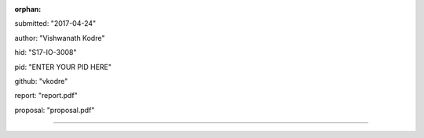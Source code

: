 :orphan:

submitted: "2017-04-24"

author: "Vishwanath Kodre"

hid: "S17-IO-3008"

pid: "ENTER YOUR PID HERE"

github: "vkodre"

report: "report.pdf"

proposal: "proposal.pdf"

--------------------------------------------------------------------------------
